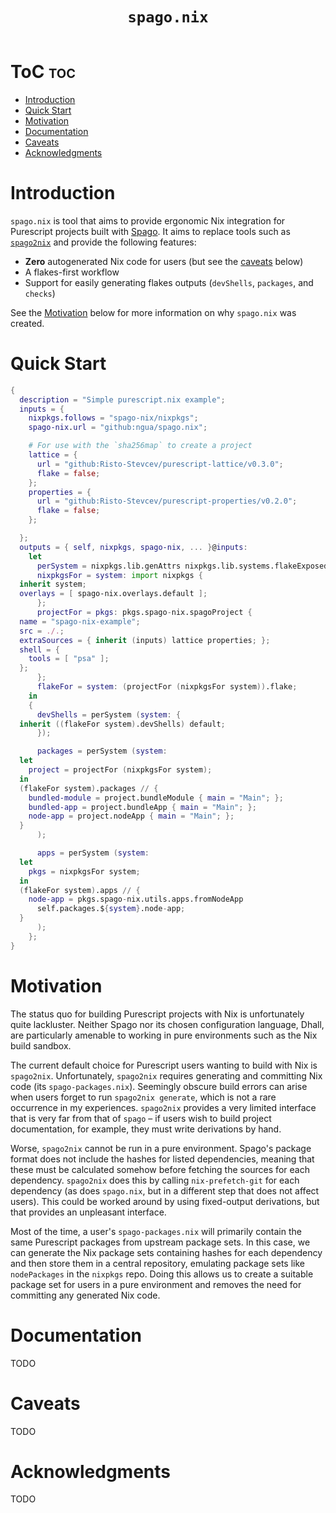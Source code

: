 # Created 2022-09-02 Fri 18:35
#+title: ~spago.nix~

* ToC                                                                   :toc:
- [[#introduction][Introduction]]
- [[#quick-start][Quick Start]]
- [[#motivation][Motivation]]
- [[#documentation][Documentation]]
- [[#caveats][Caveats]]
- [[#acknowledgments][Acknowledgments]]

* Introduction
~spago.nix~ is tool that aims to provide ergonomic Nix integration for Purescript projects built with [[https:github.com/purescript/spago][Spago]]. It aims to replace tools such as [[https:github.com/justinwoo/spago2nix][~spago2nix~]] and provide the following features:

- *Zero* autogenerated Nix code for users (but see the [[#caveats][caveats]] below)
- A flakes-first workflow
- Support for easily generating flakes outputs (~devShells~, ~packages~, and ~checks~)

See the [[#motivation][Motivation]] below for more information on why ~spago.nix~ was created.

* Quick Start
#+begin_src nix
  {
    description = "Simple purescript.nix example";
    inputs = {
      nixpkgs.follows = "spago-nix/nixpkgs";
      spago-nix.url = "github:ngua/spago.nix";

      # For use with the `sha256map` to create a project
      lattice = {
        url = "github:Risto-Stevcev/purescript-lattice/v0.3.0";
        flake = false;
      };
      properties = {
        url = "github:Risto-Stevcev/purescript-properties/v0.2.0";
        flake = false;
      };

    };
    outputs = { self, nixpkgs, spago-nix, ... }@inputs:
      let
        perSystem = nixpkgs.lib.genAttrs nixpkgs.lib.systems.flakeExposed;
        nixpkgsFor = system: import nixpkgs {
  	inherit system;
  	overlays = [ spago-nix.overlays.default ];
        };
        projectFor = pkgs: pkgs.spago-nix.spagoProject {
  	name = "spago-nix-example";
  	src = ./.;
  	extraSources = { inherit (inputs) lattice properties; };
  	shell = {
  	  tools = [ "psa" ];
  	};
        };
        flakeFor = system: (projectFor (nixpkgsFor system)).flake;
      in
      {
        devShells = perSystem (system: {
  	inherit ((flakeFor system).devShells) default;
        });

        packages = perSystem (system:
  	let
  	  project = projectFor (nixpkgsFor system);
  	in
  	(flakeFor system).packages // {
  	  bundled-module = project.bundleModule { main = "Main"; };
  	  bundled-app = project.bundleApp { main = "Main"; };
  	  node-app = project.nodeApp { main = "Main"; };
  	}
        );

        apps = perSystem (system:
  	let
  	  pkgs = nixpkgsFor system;
  	in
  	(flakeFor system).apps // {
  	  node-app = pkgs.spago-nix.utils.apps.fromNodeApp
  	    self.packages.${system}.node-app;
  	}
        );
      };
  }
#+end_src

* Motivation
The status quo for building Purescript projects with Nix is unfortunately quite lackluster. Neither Spago nor its chosen configuration language, Dhall, are particularly amenable to working in pure environments such as the Nix build sandbox.

The current default choice for Purescript users wanting to build with Nix is ~spago2nix~. Unfortunately, ~spago2nix~ requires generating and committing Nix code (its ~spago-packages.nix~). Seemingly obscure build errors can arise when users forget to run ~spago2nix generate~, which is not a rare occurrence in my experiences. ~spago2nix~ provides a very limited interface that is very far from that of ~spago~ -- if users wish to build project documentation, for example, they must write derivations by hand.

Worse, ~spago2nix~ cannot be run in a pure environment. Spago's package format does not include the hashes for listed dependencies, meaning that these must be calculated somehow before fetching the sources for each dependency. ~spago2nix~ does this by calling ~nix-prefetch-git~ for each dependency (as does ~spago.nix~, but in a different step that does not affect users). This could be worked around by using fixed-output derivations, but that provides an unpleasant interface.

Most of the time, a user's ~spago-packages.nix~ will primarily contain the same Purescript packages from upstream package sets. In this case, we can generate the Nix package sets containing hashes for each dependency and then store them in a central repository, emulating package sets like ~nodePackages~ in the ~nixpkgs~ repo. Doing this allows us to create a suitable package set for users in a pure environment and removes the need for committing any generated Nix code.

* Documentation
TODO

* Caveats
TODO

* Acknowledgments
TODO
